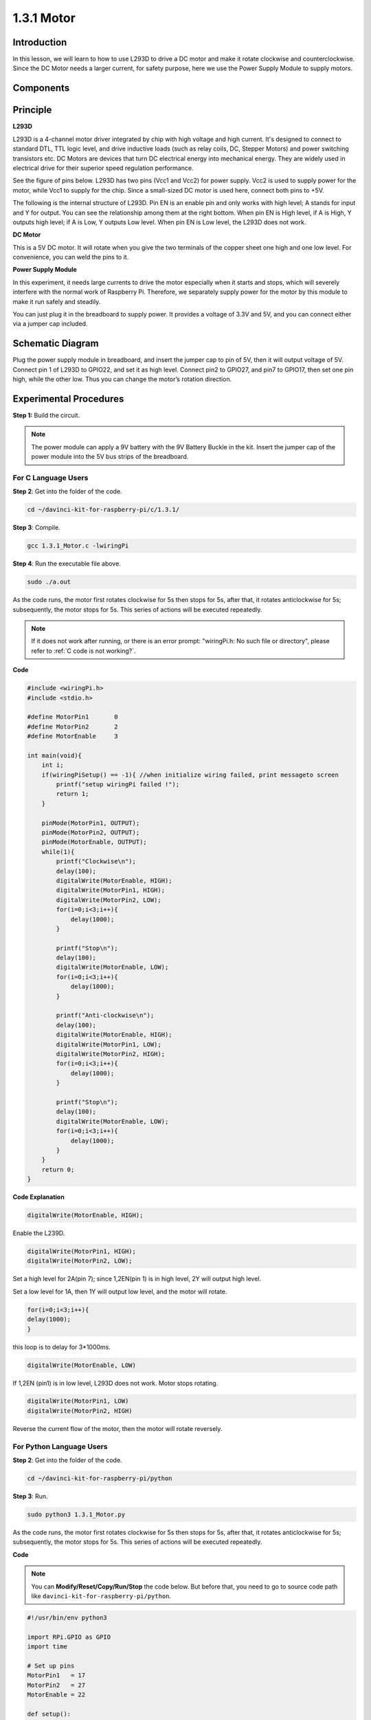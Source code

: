 1.3.1 Motor
=============

Introduction
-----------------

In this lesson, we will learn to how to use L293D to drive a DC motor
and make it rotate clockwise and counterclockwise. Since the DC Motor
needs a larger current, for safety purpose, here we use the Power Supply
Module to supply motors.

Components
-----------

.. image:: img/list_1.3.1.png


Principle
---------

**L293D**

L293D is a 4-channel motor driver integrated by chip with high voltage
and high current. It's designed to connect to standard DTL, TTL logic
level, and drive inductive loads (such as relay coils, DC, Stepper
Motors) and power switching transistors etc. DC Motors are devices that
turn DC electrical energy into mechanical energy. They are widely used
in electrical drive for their superior speed regulation performance.

See the figure of pins below. L293D has two pins (Vcc1 and Vcc2) for
power supply. Vcc2 is used to supply power for the motor, while Vcc1 to
supply for the chip. Since a small-sized DC motor is used here, connect
both pins to +5V.

.. image:: img/image111.png


The following is the internal structure of L293D. Pin EN is an enable
pin and only works with high level; A stands for input and Y for output.
You can see the relationship among them at the right bottom. When pin EN
is High level, if A is High, Y outputs high level; if A is Low, Y
outputs Low level. When pin EN is Low level, the L293D does not work.

.. image:: img/image334.png


**DC Motor**

.. image:: img/image114.jpeg


This is a 5V DC motor. It will rotate when you give the two terminals of
the copper sheet one high and one low level. For convenience, you can
weld the pins to it.

.. image:: img/image335.png


**Power Supply Module**

In this experiment, it needs large currents to drive the motor
especially when it starts and stops, which will severely interfere with
the normal work of Raspberry Pi. Therefore, we separately supply power
for the motor by this module to make it run safely and steadily.

You can just plug it in the breadboard to supply power. It provides a
voltage of 3.3V and 5V, and you can connect either via a jumper cap
included.

.. image:: img/image115.png


Schematic Diagram
------------------

Plug the power supply module in breadboard, and insert the jumper cap to
pin of 5V, then it will output voltage of 5V. Connect pin 1 of L293D to
GPIO22, and set it as high level. Connect pin2 to GPIO27, and pin7 to
GPIO17, then set one pin high, while the other low. Thus you can change
the motor’s rotation direction.

.. image:: img/image336.png


Experimental Procedures
--------------------------

**Step 1:** Build the circuit.

.. image:: img/image117.png
    :width: 800



.. note::
    The power module can apply a 9V battery with the 9V Battery
    Buckle in the kit. Insert the jumper cap of the power module into the 5V
    bus strips of the breadboard.

.. image:: img/image118.jpeg


For C Language Users
^^^^^^^^^^^^^^^^^^^^^

**Step 2**: Get into the folder of the code.

.. raw:: html

    <run></run>
    
.. code-block::

    cd ~/davinci-kit-for-raspberry-pi/c/1.3.1/

**Step 3**: Compile.

.. raw:: html

   <run></run>

.. code-block::

    gcc 1.3.1_Motor.c -lwiringPi

**Step 4**: Run the executable file above.

.. raw:: html

   <run></run>

.. code-block::

    sudo ./a.out

As the code runs, the motor first rotates clockwise for 5s then stops for 5s, 
after that, it rotates anticlockwise for 5s; subsequently, the motor stops 
for 5s. This series of actions will be executed repeatedly.  

.. note::

    If it does not work after running, or there is an error prompt: \"wiringPi.h: No such file or directory\", please refer to :ref:`C code is not working?`.

**Code**

.. code-block:: c

    #include <wiringPi.h>
    #include <stdio.h>

    #define MotorPin1       0
    #define MotorPin2       2
    #define MotorEnable     3

    int main(void){
        int i;
        if(wiringPiSetup() == -1){ //when initialize wiring failed, print messageto screen
            printf("setup wiringPi failed !");
            return 1;
        }
        
        pinMode(MotorPin1, OUTPUT);
        pinMode(MotorPin2, OUTPUT);
        pinMode(MotorEnable, OUTPUT);
        while(1){
            printf("Clockwise\n");
            delay(100);
            digitalWrite(MotorEnable, HIGH);
            digitalWrite(MotorPin1, HIGH);
            digitalWrite(MotorPin2, LOW);
            for(i=0;i<3;i++){
                delay(1000);
            }

            printf("Stop\n");
            delay(100);
            digitalWrite(MotorEnable, LOW);
            for(i=0;i<3;i++){
                delay(1000);
            }

            printf("Anti-clockwise\n");
            delay(100);
            digitalWrite(MotorEnable, HIGH);
            digitalWrite(MotorPin1, LOW);
            digitalWrite(MotorPin2, HIGH);
            for(i=0;i<3;i++){
                delay(1000);
            }

            printf("Stop\n");
            delay(100);
            digitalWrite(MotorEnable, LOW);
            for(i=0;i<3;i++){
                delay(1000);
            }
        }
        return 0;
    }

**Code Explanation**

.. code-block:: c

    digitalWrite(MotorEnable, HIGH);

Enable the L239D.

.. code-block:: c

    digitalWrite(MotorPin1, HIGH);
    digitalWrite(MotorPin2, LOW);

Set a high level for 2A(pin 7); since 1,2EN(pin 1) is in 
high level, 2Y will output high level.

Set a low level for 1A, then 1Y will output low level, and 
the motor will rotate.

.. code-block:: c

    for(i=0;i<3;i++){
    delay(1000);
    }

this loop is to delay for 3*1000ms.

.. code-block:: c

    digitalWrite(MotorEnable, LOW)

If 1,2EN (pin1) is in low level, L293D does not work. Motor stops rotating.

.. code-block:: c

    digitalWrite(MotorPin1, LOW)
    digitalWrite(MotorPin2, HIGH)

Reverse the current flow of the motor, then the motor will rotate reversely.

For Python Language Users
^^^^^^^^^^^^^^^^^^^^^^^^^^^

**Step 2**: Get into the folder of the code.

.. raw:: html

   <run></run>

.. code-block::

    cd ~/davinci-kit-for-raspberry-pi/python

**Step 3**: Run.

.. raw:: html

   <run></run>

.. code-block::

    sudo python3 1.3.1_Motor.py

As the code runs, the motor first rotates clockwise for 5s then stops for 5s,
after that, it rotates anticlockwise for 5s; subsequently, the motor stops 
for 5s. This series of actions will be executed repeatedly.  

**Code**

.. note::

    You can **Modify/Reset/Copy/Run/Stop** the code below. But before that, you need to go to  source code path like ``davinci-kit-for-raspberry-pi/python``. 
    
.. raw:: html

    <run></run>

.. code-block:: python

    #!/usr/bin/env python3

    import RPi.GPIO as GPIO
    import time
    
    # Set up pins
    MotorPin1   = 17
    MotorPin2   = 27
    MotorEnable = 22
    
    def setup():
    	# Set the GPIO modes to BCM Numbering
    	GPIO.setmode(GPIO.BCM)
    	# Set pins to output
    	GPIO.setup(MotorPin1, GPIO.OUT)
    	GPIO.setup(MotorPin2, GPIO.OUT)
    	GPIO.setup(MotorEnable, GPIO.OUT, initial=GPIO.LOW)
    
    # Define a motor function to spin the motor
    # direction should be 
    # 1(clockwise), 0(stop), -1(counterclockwise)
    def motor(direction):
    	# Clockwise
    	if direction == 1:
    		# Set direction
    		GPIO.output(MotorPin1, GPIO.HIGH)
    		GPIO.output(MotorPin2, GPIO.LOW)
    		# Enable the motor
    		GPIO.output(MotorEnable, GPIO.HIGH)
    		print ("Clockwise")
    	# Counterclockwise
    	if direction == -1:
    		# Set direction
    		GPIO.output(MotorPin1, GPIO.LOW)
    		GPIO.output(MotorPin2, GPIO.HIGH)
    		# Enable the motor
    		GPIO.output(MotorEnable, GPIO.HIGH)
    		print ("Counterclockwise")
    	# Stop
    	if direction == 0:
    		# Disable the motor
    		GPIO.output(MotorEnable, GPIO.LOW)
    		print ("Stop")
    
    def main():
    
    	# Define a dictionary to make the script more readable
    	# CW as clockwise, CCW as counterclockwise, STOP as stop
    	directions = {'CW': 1, 'CCW': -1, 'STOP': 0}
    	while True:
    		# Clockwise
    		motor(directions['CW'])
    		time.sleep(5)
    		# Stop
    		motor(directions['STOP'])
    		time.sleep(5)
    		# Anticlockwise
    		motor(directions['CCW'])
    		time.sleep(5)
    		# Stop
    		motor(directions['STOP'])
    		time.sleep(5)
    
    def destroy():
    	# Stop the motor
    	GPIO.output(MotorEnable, GPIO.LOW)
    	# Release resource
    	GPIO.cleanup()    
    
    # If run this script directly, do:
    if __name__ == '__main__':
    	setup()
    	try:
    		main()
    	# When 'Ctrl+C' is pressed, the program 
    	# destroy() will be executed.
    	except KeyboardInterrupt:
    		destroy()

**Code Explanation**

.. code-block:: python

    def motor(direction):
        # Clockwise
        if direction == 1:
            # Set direction
            GPIO.output(MotorPin1, GPIO.HIGH)
            GPIO.output(MotorPin2, GPIO.LOW)
            # Enable the motor
            GPIO.output(MotorEnable, GPIO.HIGH)
            print ("Clockwise")
    ...

Create a function, **motor()** whose variable is direction. As the
condition that direction=1 is met, the motor rotates clockwise; when
direction=-1, the motor rotates anticlockwise; and under the condition
that direction=0, it stops rotating.

.. code-block:: python

    def main():
        # Define a dictionary to make the script more readable
        # CW as clockwise, CCW as counterclockwise, STOP as stop
        directions = {'CW': 1, 'CCW': -1, 'STOP': 0}
        while True:
            # Clockwise
            motor(directions['CW'])
            time.sleep(5)
            # Stop
            motor(directions['STOP'])
            time.sleep(5)
            # Anticlockwise
            motor(directions['CCW'])
            time.sleep(5)
            # Stop
            motor(directions['STOP'])
            time.sleep(5)
        
In the main（）function, create an array, directions[], in which CW is
equal to 1, the value of CCW is -1, and the number 0 refers to Stop.

As the code runs, the motor first rotates clockwise for 5s then stop for
5s, after that, it rotates anticlockwise for 5s; subsequently, the motor
stops for 5s. This series of actions will be executed repeatedly.

Now, you should see the motor blade rotating.

Phenomenon Picture
------------------

.. image:: img/image119.jpeg
